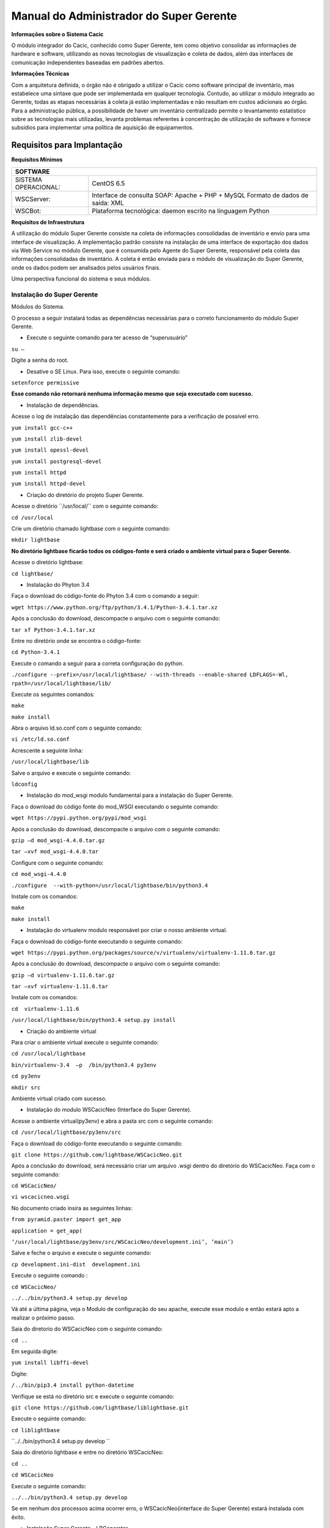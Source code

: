 ========================================
Manual do Administrador do Super Gerente
========================================

**Informações sobre o Sistema Cacic**

O módulo integrador do Cacic, conhecido como Super Gerente, tem como objetivo consolidar as informações de hardware e software, utilizando as novas tecnologias de visualização e coleta de dados, além das interfaces de comunicação independentes baseadas em padrões abertos.

**Informações Técnicas**

Com a arquitetura definida, o órgão não é obrigado a utilizar o Cacic como software principal de inventário, mas estabelece uma sintaxe que pode ser implementada em qualquer tecnologia. Contudo, ao utilizar o módulo integrado ao Gerente, todas as etapas necessárias à coleta já estão implementadas e não resultam em custos adicionais ao órgão.
Para a administração pública, a possibilidade de haver um inventário centralizado permite o levantamento estatístico sobre as tecnologias mais utilizadas, levanta problemas referentes à concentração de utilização de software e fornece subsídios para implementar uma política de aquisição de equipamentos.

Requisitos para Implantação
^^^^^^^^^^^^^^^^^^^^^^^^^^^

**Requisitos Mínimos**

+----------------------------------+---------------------------------------------------------------------+
|SOFTWARE                                                                                                |
+==================================+=====================================================================+
|SISTEMA OPERACIONAL:              |CentOS 6.5                                                           |
+----------------------------------+---------------------------------------------------------------------+
|WSCServer:                        |Interface de consulta SOAP: Apache + PHP + MySQL                     |
|                                  |Formato de dados de saída: XML                                       |
+----------------------------------+---------------------------------------------------------------------+
|WSCBot:                           |Plataforma tecnológica: daemon escrito na linguagem Python           |
+----------------------------------+---------------------------------------------------------------------+

**Requisitos de Infraestrutura**

A utilização do módulo Super Gerente consiste na coleta de informações consolidadas de inventário e envio para uma interface de visualização. A implementação padrão consiste na instalação de uma interface de exportação dos dados via Web Service no módulo Gerente, que é consumida pelo Agente do Super Gerente, responsável pela coleta das informações consolidadas de inventário. A coleta é então enviada para o módulo de visualização do Super Gerente, onde os dados podem ser analisados pelos usuários finais.

Uma perspectiva funcional do sistema e seus módulos.

.. image:: img/infra_supergerente.png

Instalação do Super Gerente
===========================

Módulos do Sistema.

O processo a seguir instalará todas as dependências necessárias para o correto funcionamento do módulo Super Gerente.

+ Execute o seguinte comando para ter acesso de “superusuário”

``su –``

Digite a senha do root.
 
+ Desative o SE Linux. Para isso, execute o seguinte comando:

``setenforce permissive``

**Esse comando não retornará nenhuma informação mesmo que seja executado com sucesso.**

+ Instalação de dependências.

Acesse o log de instalação das dependências constantemente para a verificação de possível erro.

``yum install gcc-c++``

``yum install zlib-devel``

``yum install opessl-devel``

``yum install postgresql-devel``

``yum install httpd``

``yum install httpd-devel``

+ Criação do diretório do projeto Super Gerente. 

Acesse o diretório ´´/usr/local/`` com o seguinte comando:

``cd /usr/local``

Crie um diretório chamado lightbase com o seguinte comando:

``mkdir lightbase``

**No diretório lightbase ficarão todos os códigos-fonte e será criado o ambiente virtual para o Super Gerente.**

Acesse o diretório lightbase:

``cd lightbase/``

+ Instalação do Phyton 3.4

Faça o download do código-fonte do Phyton 3.4 com o comando a seguir:

``wget https://www.python.org/ftp/python/3.4.1/Python-3.4.1.tar.xz``

Após a conclusão do download, descompacte o arquivo com o seguinte comando: 

``tar xf Python-3.4.1.tar.xz``

Entre no diretório onde se encontra o código-fonte:

``cd Python-3.4.1``

Execute o comando a seguir para a correta configuração do python.

``./configure --prefix=/usr/local/lightbase/ --with-threads --enable-shared LDFLAGS=-Wl, rpath=/usr/local/lightbase/lib/``

Execute os seguintes comandos:

``make``

``make install``

Abra o arquivo ld.so.conf com o seguinte comando:

``vi /etc/ld.so.conf``

Acrescente a seguinte linha:

``/usr/local/lightbase/lib``

Salve o arquivo e execute o seguinte comando:

``ldconfig``

+ Instalação do mod_wsgi modulo fundamental para a instalação do Super Gerente.

Faça o download do código fonte do mod_WSGI executando o seguinte comando:

``wget https://pypi.python.org/pypi/mod_wsgi``

Após a conclusão do download, descompacte o arquivo com o seguinte comando:

``gzip –d mod_wsgi-4.4.0.tar.gz``

``tar –xvf mod_wsgi-4.4.0.tar``

Configure com o seguinte comando:

``cd mod_wsgi-4.4.0``

``./configure  --with-python=/usr/local/lightbase/bin/python3.4``

Instale com os comandos:

``make``

``make install``

+ Instalação do virtualenv modulo responsável por criar o nosso ambiente virtual. 

Faça o download do código-fonte executando o seguinte comando:

``wget https://pypi.python.org/packages/source/v/virtualenv/virtualenv-1.11.6.tar.gz``

Após a conclusão do download, descompacte o arquivo com o seguinte comando: 

``gzip –d virtualenv-1.11.6.tar.gz``

``tar –xvf virtualenv-1.11.6.tar``

Instale com os comandos:

``cd  virtualenv-1.11.6``

``/usr/local/lightbase/bin/python3.4 setup.py install``

+ Criação do ambiente virtual 

Para criar o ambiente virtual execute o seguinte comando:

``cd /usr/local/lightbase``

``bin/virtualenv-3.4  –p  /bin/python3.4 py3env``

``cd py3env``

``mkdir src``


Ambiente virtual criado com sucesso.

+ Instalação do modulo WSCacicNeo (Interface do Super Gerente).

Acesse o ambiente virtual(py3env) e abra a pasta src com o seguinte comando:

``cd /usr/local/lightbase/py3env/src``

Faça o download do código-fonte executando o seguinte comando:

``git clone https://github.com/lightbase/WSCacicNeo.git``

Após a conclusão do download, será necessário criar um arquivo .wsgi  dentro do diretório do WSCacicNeo. Faça com o seguinte comando:

``cd WSCacicNeo/``

``vi wscacicneo.wsgi``

No documento criado insira as seguintes linhas:

``from pyramid.paster import get_app``

``application = get_app(``

``‘/usr/local/lightbase/py3env/src/WSCacicNeo/development.ini’, ’main’)``

Salve e feche o arquivo e execute o seguinte comando: 

``cp development.ini-dist  development.ini``

Execute o seguinte comando :

``cd WSCacicNeo/``

``../../bin/python3.4 setup.py develop``

Vá até a última página, veja o Modulo de configuração do seu apache, execute esse modulo e então estará apto a realizar o próximo passo.

Saia do diretorio do WSCacicNeo com o seguinte comando:

``cd ..``

Em seguida digite:

``yum install libffi-devel``

Digite:

``/../bin/pip3.4 install python-datetime``

Verifique se está no diretório src e execute o seguinte comando:

``git clone https://github.com/lightbase/liblightbase.git``

Execute o seguinte comando:

``cd liblightbase``

``../../bin/python3.4 setup.py develop ``

Saia do diretório lightbase e entre no diretório WSCacicNeo:

``cd ..``

``cd WSCacicNeo``

Execute o seguinte comando:

``../../bin/python3.4 setup.py develop``

Se em nenhum dos processos acima ocorrer erro, o WSCacicNeo(interface do Super Gerente) estará instalada com êxito.

+ Instalação Super Gerente - LBGenerator

Acesse a pasta do virtualenv e faça o download do lbgenerator:

``git clone http://git.lightbase.cc/LBGenerator.git``

Após a conclusão do download, acesse a pasta do arquivo:

``cd LBGenerator/``

	**Renomeie os arquivos lbgenerator.wsgi-dist e development.ini-dist para lbgenerator.wsgi e development.ini respectivamente.**

Abra o arquivo de configuração do wsgi:

``vim lbgenerator.wsgi``

O arquivo terá o seguinte código:

``from pyramid.paster import get_app``

``application = get_app(``

``'/home/eduardo/srv/lightbase-neo/src/LBGenerator/development.ini', 'main')``

``.``

``import lbgenerator.monitor``

``lbgenerator.monitor.start(interval=1.0)``

altere a rota do get_app para o development.ini do lbgerenator ( o que você acabou de renomear).

``'/CAMINHO/DO/LBGenerator/development.ini'``

Após configurado o arquivo wsgi, abra e configure o arquivo development.ini:

``vim development.ini``

Altere apenas a seção [alembic]:
de:

``[alembic]``

``sqlalchemy.url = postgresql://rest:rest@localhost/neolight``

``sqlalchemy.max_overflow = 0``

``sqlalchemy.pool_size = 20``

``script_location = db_versions``


para:

``[alembic]``

``sqlalchemy.url = postgresql://cacic:cacic@localhost/rest``

``sqlalchemy.max_overflow = 0``

``sqlalchemy.pool_size = 20``

``script_location = db_versions``

+ Instalação Super Gerente - WSCServer
	
Acesse a pasta do virtualenv faça o download do wscserver.

``git clone https://github.com/lightbase/WSCacicNeo.git``

Acesse a pasta do arquivo

``cd WSCServer/``

    **Renomeie o arquivo development.ini-dist para development.ini.**

Crie, caso não tenha sido criado ainda, o arquivo wscserver.wsgi:

``vim wscserver.wsgi``

Insira código a seguir:

``from pyramid.paster import get_app``

``application = get_app(``

``'/home/eduardo/srv/lightbase-neo/src/WSCServer/development.ini', 'main')``

``.``

``import wscserver.monitor``

``wscserver.monitor.start(interval=1.0)``

altere a rota do get_app para o development.ini do wscserver ( o que você acabou de renomear).

``'/CAMINHO/DO/WSCServer/development.ini'``

Abra e configure o arquivo development.ini:

``vim development.ini``

Altere a seção [alembic] para:

``[alembic]``

``sqlalchemy.url = postgresql://cacic:cacic@localhost/cacic``

``sqlalchemy.max_overflow = 0``

``sqlalchemy.pool_size = 20``

``script_location = db_versions``

``5.0 Instalação Super Gerente - LBBulk``

Acesse a pasta do virtualenv e faça o download do lbbulk.

``git clone https://github.com/lightbase/LBBulk.git``

Acesse a pasta do arquivo:

``cd LBBulk/``

	**Renomeie os arquivos lbbulk.wsgi-dist e development.ini-dist para lbbulk.wsgi e development.ini respectivamente.**

Abra o arquivo de configuração do wsgi:

``vim lbbulk.wsgi``

O arquivo terá o seguinte código:

``from pyramid.paster import get_app, setup_logging``

``ini_path = '/srv/lightbase/LBBulk/development.ini'``

``#ini_path = '/srv/lightbase/LBBulk/production.ini'``

``.``

``setup_logging(ini_path)``

``application = get_app(ini_path, 'main')``

Altere a rota do ini_path para o development.ini do lbbulk (o que acabou de ser renomeado).

``'/CAMINHO/DO/LBBulk/development.ini'``

Abra e configure o arquivo development.ini:

``vim development.ini``

Altere a lightbase_url:

``lightbase_url = http://127.0.0.1/lbgenerator``

+ Instalação e configuração do Postgresql

Para a instalação do Postgresql no CentOS, verifique a seguinte URL	

``https://wiki.postgresql.org/wiki/YUM_Installation``

Após executar os passos no tutorial de instalação acima, será criado um superusuário chamado cacic no postgresql. Com esse mesmo superusuário serão criadas duas bases, uma chamada rest e a outra cacic. Estas são as bases que os módulos LBGenerator e WSCServer usarão para armazenar seus dados. 

Crie o superusuário e as bases.

Para acessar o Postgresql digite: 

``su – postgres``

**OBS: isso ira alterar o usuario do sistema que atualmente é o root e irar se tornar postgres**

Acesse o terminal postgresq digitando o seguinte comando:

``psql``

Execute os seguintes comandos:

``CREATE USE cacic SUPERUSER INHERIT CREATEDB CREATEROLE;``

``ALTER USER cacic PASSWORD 'cacic';``

Abra o arquivo pg_hba.cong com o seguinte comando:

``cd /var/lib/pgconf/pg_hba.conf``

Adicione a seguinte linha:

``Localhost         all     cacic     127.0.0.1  trust``

Salve o arquivo e reinicie o postgressql:

``/etc/init.d/posgresql restart``

Acesse o terminal do postgres com o usuário criado da seguinte forma:

``psql –H localhost –U cacic –W``

Insira a senha “cacic”, e execute os seguintes comandos:

``CREATE DATABASE cacic;``

``CREATE DATABASE rest;``

Reinicie o apache com o seguinte comando:

``/etc/init.d/httpd restart``

**Caso não retorne erro em nenhuma das instalações, o sistema estará configurado de maneira correta.**

Para verificação de qualquer erro, acesse o arquivo error.log com o seguinte comando:

``less /var/log/httpd/error.log``

+ Módulo de configuração do apache (httpd)

Para configurar o apache(httpd), crie ou acesse o arquivo:

``sudo vi /etc/httpd/conf.d/lightbase.conf``

Insira o seguinte código, de acordo com sua configuração:


``LoadModule wsgi_module /usr/lib64/httpd/modules/mod_wsgi.so``

``WSGISocketPrefix /var/run/wsgi``

``ServerAdmin admin@lightbase.com.br``

``WSGIApplicationGroup %{GLOBAL}``

``WSGIPassAuthorization On``

Configure o WSCacicNeo no httpd, inserindo após o código a cima, as seguintes linhas de comando:

``WSGIDaemonProcess wscacicneo threads=8 python-path=/usr/local/lightbase/py3env/lib/python3.4/site-packages``

``WSGIScriptAlias /wscacicneo /usr/local/lightbase/py3env/src/WSCacicNeo/wscacicneo.wsgi``

``<Directory /usr/local/lightbase/py3env>``

``WSGIProcessGroup wscacicneo``

``Order allow,deny``

``Allow from all``

``</Directory>``

Configure o WSCServer, adicione as seguintes linhas ao lightbase.conf:

``WSGIDaemonProcess wscserver threads=8 python-path=/usr/local/lightbase/py3env/lib/python3.4/site-packages``

``WSGIScriptAlias /wscserver /usr/local/lightbase/py3env/src/WSCServer/wscserver.wsgi``

``<Directory /usr/local/lightbase/py3env>``

``WSGIProcessGroup wscserver``

``Order allow,deny``

``Allow from all``

``</Directory>``

Configure o LBBulk, adicione as seguintes linhas ao lightbase.conf:

``WSGIDaemonProcess lbbulk threads=8 python-path=/usr/local/lightbase/py3env/lib/python3.4/site-packages``

``WSGIScriptAlias /lbbulk /usr/local/lightbase/py3env/src/LBBulk/LBBulk.wsgi``

``<Directory /usr/local/lightbase/py3env>``

``WSGIProcessGroup lbbulk``

``Order allow,deny``

``Allow from all``

``</Directory>``
